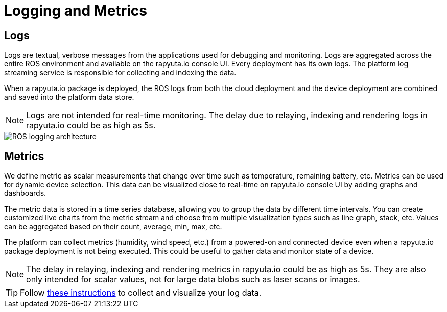= Logging and Metrics 

== Logs
Logs are textual, verbose messages from the applications used for debugging and monitoring. Logs are aggregated across the entire ROS environment
and available on the rapyuta.io console UI. Every deployment has its own logs. The platform log streaming service is responsible for collecting and
indexing the data.

When a rapyuta.io package is deployed, the ROS logs from both the cloud deployment and the device deployment are combined and saved into the platform
data store.

[NOTE] 
Logs are not intended for real-time monitoring.
The delay due to relaying, indexing and rendering logs in rapyuta.io could be as high as 5s. 

image::logging_metrics.png["ROS logging architecture"]

== Metrics
We define metric as scalar measurements that change over time such as temperature, remaining battery, etc.
Metrics can be used for dynamic device selection.
This data can be visualized close to real-time on rapyuta.io console UI by adding graphs and dashboards. 

The metric data is stored in a time series database, allowing you to group the data by different time intervals.
You can create customized live charts from the metric stream and choose from multiple visualization types such as line graph, stack, etc. Values can be aggregated based on their count, average, min, max, etc.

The platform can collect metrics (humidity, wind speed, etc.) from a powered-on and connected device even when a rapyuta.io package deployment is not being
executed. This could be useful to gather data and monitor state of a device.

[NOTE]
The delay in relaying, indexing and rendering metrics in rapyuta.io could be as high as 5s. They are also only intended for scalar values, not for large data blobs such as laser scans or images.

[TIP]
Follow link:../developer_guide/device_management_operations/device_metric_collection_visualization.html[these instructions] to collect and visualize your
log data.